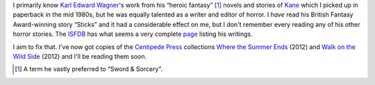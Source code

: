 .. title: Karl Edward Wagner's Horror Stories
.. slug: karl-edward-wagners-horror-stories
.. date: 2020-03-12 15:35:02 UTC-04:00
.. tags: fiction,horror,karl edward wagner,kane,heroic fantasy,sword & sorcery
.. category: books
.. link: 
.. description: 
.. type: text

I primarily know `Karl Edward Wagner`_\ 's work from his “heroic
fantasy” [#hf]_ novels and stories of Kane_ which I picked up in
paperback in the mid 1980s, but he was equally talented as a writer
and editor of horror.  I *have* read his British Fantasy Award-winning
story “Sticks” and it had a considerable effect on me, but I don't
remember every reading any of his other horror stories.  The ISFDB_
has what seems a very complete page_ listing his writings.

.. _ISFDB: http://www.isfdb.org/
.. _page: http://www.isfdb.org/cgi-bin/ea.cgi?153
.. _`Karl Edward Wagner`: https://en.wikipedia.org/wiki/Karl_Edward_Wagner
.. _Kane: https://en.wikipedia.org/wiki/Karl_Edward_Wagner#Kane,_the_Mystic_Swordsman

I aim to fix that.  I've now got copies of the `Centipede Press`_
collections `Where the Summer Ends`_ (2012) and `Walk on the Wild
Side`_ (2012) and I'll be reading them soon.

.. _`Centipede Press`: https://en.wikipedia.org/wiki/Centipede_Press
.. _`Where the Summer Ends`: http://www.isfdb.org/cgi-bin/pl.cgi?372768
.. _`Walk on the Wild Side`: http://www.isfdb.org/cgi-bin/pl.cgi?372769

.. [#hf]  A term he vastly preferred to “Sword & Sorcery”.
